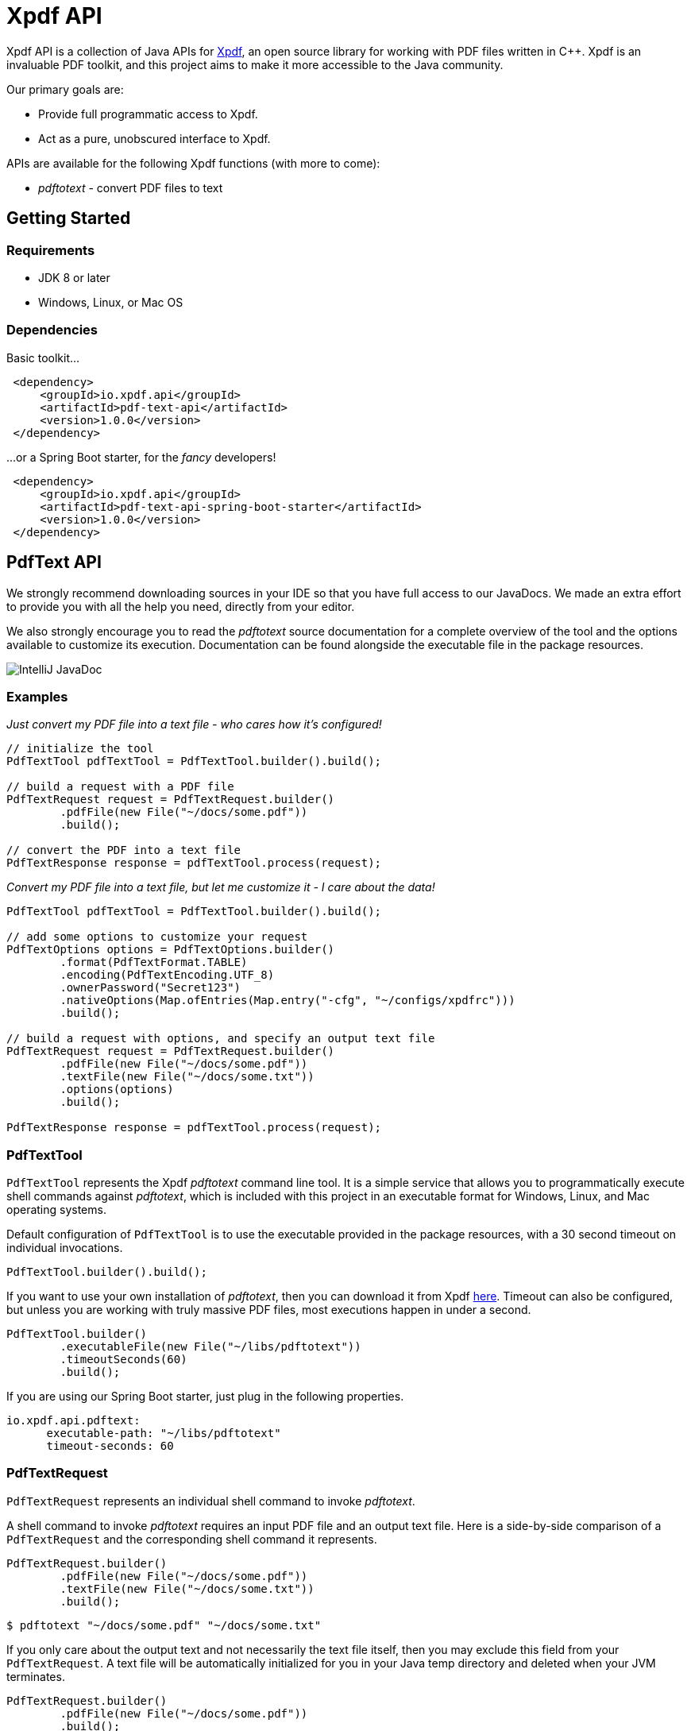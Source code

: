 = Xpdf API
//TODO: automatically inject build status, like spring boot project does
//TODO: look at other readme with .adoc structure, and see what other ways there are to format this. for example, spring boot has tabs for "Security" and "Code of Conduct" - pretty cool!

Xpdf API is a collection of Java APIs for https://www.xpdfreader.com/about.html[Xpdf], an open source library for working with PDF files written in C++.
Xpdf is an invaluable PDF toolkit, and this project aims to make it more accessible to the Java community.

Our primary goals are:

* Provide full programmatic access to Xpdf.
* Act as a pure, unobscured interface to Xpdf.

APIs are available for the following Xpdf functions (with more to come):

* _pdftotext_ - convert PDF files to text

== Getting Started

=== Requirements

* JDK 8 or later
* Windows, Linux, or Mac OS

=== Dependencies
//TODO: automatically inject maven central references with latest versions
//TODO: is there a way to provide a code block with tabs, so users can choose between all dependencies in single block?

Basic toolkit...

[source,xml]
----
 <dependency>
     <groupId>io.xpdf.api</groupId>
     <artifactId>pdf-text-api</artifactId>
     <version>1.0.0</version>
 </dependency>
----

...or a Spring Boot starter, for the _fancy_ developers!

[source,xml]
----
 <dependency>
     <groupId>io.xpdf.api</groupId>
     <artifactId>pdf-text-api-spring-boot-starter</artifactId>
     <version>1.0.0</version>
 </dependency>
----

== PdfText API

We strongly recommend downloading sources in your IDE so that you have full access to our JavaDocs.
We made an extra effort to provide you with all the help you need, directly from your editor.

We also strongly encourage you to read the _pdftotext_ source documentation for a complete overview of the tool and the options available to customize its execution.
//TODO: link to docs in repo..?
Documentation can be found alongside the executable file in the package resources.

image:_doc/readme/javadoc_pdftextoptions.jpg[IntelliJ JavaDoc]

=== Examples

__Just convert my PDF file into a text file - who cares how it's configured!__

[source,java,indent=0]
----
    // initialize the tool
    PdfTextTool pdfTextTool = PdfTextTool.builder().build();

    // build a request with a PDF file
    PdfTextRequest request = PdfTextRequest.builder()
            .pdfFile(new File("~/docs/some.pdf"))
            .build();

    // convert the PDF into a text file
    PdfTextResponse response = pdfTextTool.process(request);
----

__Convert my PDF file into a text file, but let me customize it - I care about the data!__

[source,java,indent=0]
----
    PdfTextTool pdfTextTool = PdfTextTool.builder().build();

    // add some options to customize your request
    PdfTextOptions options = PdfTextOptions.builder()
            .format(PdfTextFormat.TABLE)
            .encoding(PdfTextEncoding.UTF_8)
            .ownerPassword("Secret123")
            .nativeOptions(Map.ofEntries(Map.entry("-cfg", "~/configs/xpdfrc")))
            .build();

    // build a request with options, and specify an output text file
    PdfTextRequest request = PdfTextRequest.builder()
            .pdfFile(new File("~/docs/some.pdf"))
            .textFile(new File("~/docs/some.txt"))
            .options(options)
            .build();

    PdfTextResponse response = pdfTextTool.process(request);
----

=== PdfTextTool

`PdfTextTool` represents the Xpdf _pdftotext_ command line tool.
It is a simple service that allows you to programmatically execute shell commands against _pdftotext_, which is included with this project in an executable format for Windows, Linux, and Mac operating systems.

Default configuration of `PdfTextTool` is to use the executable provided in the package resources, with a 30 second timeout on individual invocations.

[source,java,indent=0]
----
    PdfTextTool.builder().build();
----

If you want to use your own installation of _pdftotext_, then you can download it from Xpdf https://www.xpdfreader.com/download.html[here].
Timeout can also be configured, but unless you are working with truly massive PDF files, most executions happen in under a second.

[source,java,indent=0]
----
    PdfTextTool.builder()
            .executableFile(new File("~/libs/pdftotext"))
            .timeoutSeconds(60)
            .build();
----

If you are using our Spring Boot starter, just plug in the following properties.
[source,yaml,indent=0]

----
io.xpdf.api.pdftext:
      executable-path: "~/libs/pdftotext"
      timeout-seconds: 60
----

=== PdfTextRequest

`PdfTextRequest` represents an individual shell command to invoke _pdftotext_.

A shell command to invoke _pdftotext_ requires an input PDF file and an output text file.
Here is a side-by-side comparison of a `PdfTextRequest` and the corresponding shell command it represents.

[source,java,indent=0]
----
    PdfTextRequest.builder()
            .pdfFile(new File("~/docs/some.pdf"))
            .textFile(new File("~/docs/some.txt"))
            .build();
----

[source,bash,indent=0]
----
  $ pdftotext "~/docs/some.pdf" "~/docs/some.txt"
----

If you only care about the output text and not necessarily the text file itself, then you may exclude this field from your `PdfTextRequest`.
A text file will be automatically initialized for you in your Java temp directory and deleted when your JVM terminates.

[source,java,indent=0]
----
    PdfTextRequest.builder()
            .pdfFile(new File("~/docs/some.pdf"))
            .build();
----

[source,bash,indent=0]
----
  $ pdftotext "~/docs/some.pdf" "/tmp/03cb3e01-f281-4cd1-8ae3-210ae6076afa.txt"
----

=== PdfTextOptions

`PdfTextOptions` represents a set of command options accepted by _pdftotext_ that will customize its execution.

Suppose you have a PDF file that is UTF-8 encoded and has tabulated data.
Encoding is something you should definitely tell _pdftotext_ about.
How the output text should be laid out for you is more of an opinionated matter, however.

[source,java,indent=0]
----
    PdfTextOptions options = PdfTextOptions.builder()
            .encoding(PdfTextEncoding.UTF_8)
            .format(PdfTextFormat.TABLE)
            .build();

    PdfTextRequest request = PdfTextRequest.builder()
            .pdfFile(new File("~/docs/some.pdf"))
            .textFile(new File("~/docs/some.txt"))
            .options(options)
            .build();
----

[source,bash,indent=0]
----
  $ pdftotext -enc "UTF-8" -table "~/docs/some.pdf" "~/docs/some.txt"
----

We provide a mechanism for you to manually inject options into a command.
We have implemented many (but not all) of the options specified in the _pdftotext_ source documentation, so this is helpful for including options not implemented by `PdfTextOptions`.
But you can do this for any option, implemented or unimplemented.

*Important:* No validation is performed on options entered this way - they will be injected directly into the shell command, as is.
Also be aware that you may inadvertently duplicate an option in the shell command if you both manually inject it and assign a value to the `PdfTextOptions` implementation of that option.

[source,java,indent=0]
----
    PdfTextOptions.builder()
            .encoding(PdfTextEncoding.UTF_8)
            .nativeOptions(Map.ofEntries(
                    Map.entry("-enc", "UTF-8"),
                    Map.entry("-table", null),
                    Map.entry("-opw", "Secret123")))
            .build();
----

[source,bash,indent=0]
----
  $ pdftotext -enc "UTF-8" -table -opw "Secret123" "~/docs/some.pdf" "~/docs/some.txt"
----

=== PdfTextResponse

`PdfTextResponse` represents the result of invoking _pdftotext_.

It will include the text file created from a PDF, as well as any standard output that may have been captured from the shell process.

=== Debugging

We have added an SLF4J logger to our `PdfTextTool`, leaving its implementation up to you.

We provide meaningful debug logs for those needing to drill down (which we hope never happens). If you want a trace from _pdftotext_ itself, then inject the "-verbose" option into the shell command and inspect the standard output on your `PdfTextResponse`.

//TODO== Getting Help
//TODO

//TODO== Reporting Issues
//TODO

== Building from Source

You do not need to build this project locally to use Xpdf API (packages are available in the Maven Central Repository).

But if you wish to build anyway, all you need is JDK 8 and our provided Maven wrapper.

[source,bash,indent=0]
----
  $ ./mvnw install
----

== License

Xpdf API is Open Source software released under the https://www.gnu.org/licenses/gpl-3.0.html[GNU General Public License, version 3 (GPLv3)].